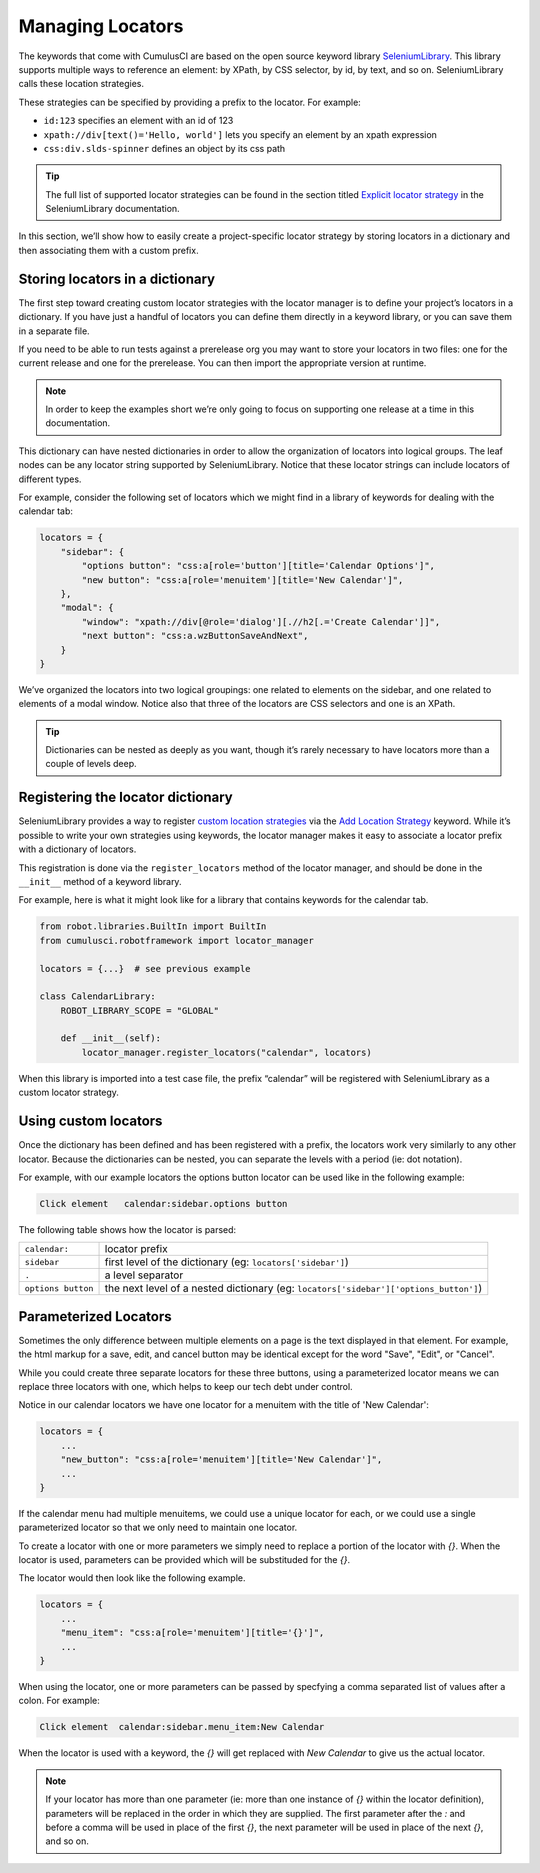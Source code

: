 =============================================
Managing Locators
=============================================

The keywords that come with CumulusCI are based on the open source
keyword library `SeleniumLibrary
<http://robotframework.org/SeleniumLibrary/SeleniumLibrary.html>`_. This
library supports multiple ways to reference an element: by XPath, by
CSS selector, by id, by text, and so on. SeleniumLibrary calls these
location strategies.

These strategies can be specified by providing a prefix to the
locator.  For example:

* ``id:123`` specifies an element with an id of 123
* ``xpath://div[text()='Hello, world']`` lets you specify an element by an xpath expression
* ``css:div.slds-spinner`` defines an object by its css path

.. tip::
   The full list of supported locator strategies can be found in the
   section titled `Explicit locator strategy
   <https://robotframework.org/SeleniumLibrary/SeleniumLibrary.html#Explicit%20locator%20strategy>`_
   in the SeleniumLibrary documentation.

In this section, we’ll show how to easily create a project-specific
locator strategy by storing locators in a dictionary and then
associating them with a custom prefix.

Storing locators in a dictionary
--------------------------------

The first step toward creating custom locator strategies with the
locator manager is to define your project’s locators in a
dictionary. If you have just a handful of locators you can define them
directly in a keyword library, or you can save them in a separate
file.

If you need to be able to run tests against a prerelease org you
may want to store your locators in two files: one for the current
release and one for the prerelease. You can then import the
appropriate version at runtime.

.. note::

   In order to keep the examples short we’re only going to focus on
   supporting one release at a time in this documentation.


This dictionary can have nested dictionaries in order to allow the
organization of locators into logical groups. The leaf nodes
can be any locator string supported by
SeleniumLibrary. Notice that these locator strings can include
locators of different types.

For example, consider the following set of locators which we might
find in a library of keywords for dealing with the calendar tab:

.. code-block:: python

   locators = {
       "sidebar": {
           "options button": "css:a[role='button'][title='Calendar Options']",
           "new button": "css:a[role='menuitem'][title='New Calendar']",
       },
       "modal": {
           "window": "xpath://div[@role='dialog'][.//h2[.='Create Calendar']]",
           "next button": "css:a.wzButtonSaveAndNext",
       }
   }

We’ve organized the locators into two logical groupings: one related
to elements on the sidebar, and one related to elements of a modal
window. Notice also that three of the locators are CSS selectors and
one is an XPath.


.. tip::

  Dictionaries can be nested as deeply as you want, though it’s
  rarely necessary to have locators more than a couple of levels deep.


Registering the locator dictionary
----------------------------------

SeleniumLibrary provides a way to register `custom location strategies
<http://robotframework.org/SeleniumLibrary/SeleniumLibrary.html#Custom%20locators>`_
via the `Add Location Strategy
<http://robotframework.org/SeleniumLibrary/SeleniumLibrary.html#Add%20Location%20Strategy>`_
keyword. While it’s possible to write your own strategies using
keywords, the locator manager makes it easy to associate a locator
prefix with a dictionary of locators.

This registration is done via the ``register_locators`` method of the
locator manager, and should be done in the ``__init__`` method of a
keyword library.

For example, here is what it might look like for a library that
contains keywords for the calendar tab.

.. code-block:: python

   from robot.libraries.BuiltIn import BuiltIn
   from cumulusci.robotframework import locator_manager

   locators = {...}  # see previous example

   class CalendarLibrary:
       ROBOT_LIBRARY_SCOPE = "GLOBAL"

       def __init__(self):
           locator_manager.register_locators("calendar", locators)

When this library is imported into a test case file, the prefix
“calendar” will be registered with SeleniumLibrary as a custom locator
strategy.

Using custom locators
---------------------

Once the dictionary has been defined and has been registered with a
prefix, the locators work very similarly to any other locator. Because
the dictionaries can be nested, you can separate the levels with a
period (ie: dot notation).

For example, with our example locators the options button locator can
be used like in the following example:

.. code-block::

   Click element   calendar:sidebar.options button


The following table shows how the locator is parsed:

+--------------------+---------------------------------------------------------------------------------------+
| ``calendar:``      | locator prefix                                                                        |
+--------------------+---------------------------------------------------------------------------------------+
| ``sidebar``        | first level of the dictionary (eg: ``locators['sidebar']``)                           |
+--------------------+---------------------------------------------------------------------------------------+
| ``.``              | a level separator                                                                     |
+--------------------+---------------------------------------------------------------------------------------+
| ``options button`` | the next level of a nested dictionary (eg: ``locators['sidebar']['options_button']``) |
+--------------------+---------------------------------------------------------------------------------------+


Parameterized Locators
----------------------

Sometimes the only difference between multiple elements on a page is
the text displayed in that element. For example, the html markup for a
save, edit, and cancel button may be identical except for the word
"Save", "Edit", or "Cancel".

While you could create three separate locators for these three
buttons, using a parameterized locator means we can replace three
locators with one, which helps to keep our tech debt under control.

Notice in our calendar locators we have one locator for a menuitem
with the title of 'New Calendar':

.. code-block::

    locators = {
        ...
        "new_button": "css:a[role='menuitem'][title='New Calendar']",
        ...
    }

If the calendar menu had multiple menuitems, we could use a unique
locator for each, or we could use a single parameterized locator so
that we only need to maintain one locator.

To create a locator with one or more parameters we simply need to replace a
portion of the locator with `{}`. When the locator is used, parameters
can be provided which will be substituded for the `{}`.

The locator would then look like the following example.

.. code-block::

    locators = {
        ...
        "menu_item": "css:a[role='menuitem'][title='{}']",
        ...
    }

When using the locator, one or more parameters can be passed by
specfying a comma separated list of values after a colon. For example:

.. code-block::

    Click element  calendar:sidebar.menu_item:New Calendar

When the locator is used with a keyword, the `{}` will get replaced with `New
Calendar` to give us the actual locator.

.. note::

   If your locator has more than one parameter (ie: more than one
   instance of `{}` within the locator definition), parameters will be
   replaced in the order in which they are supplied. The first
   parameter after the `:` and before a comma will be used in place of
   the first `{}`, the next parameter will be used in place of the
   next `{}`, and so on.
